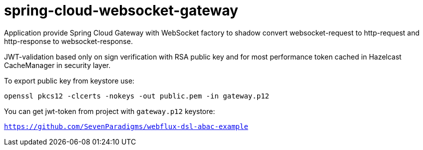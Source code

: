 = spring-cloud-websocket-gateway

Application provide Spring Cloud Gateway with WebSocket factory to shadow
convert websocket-request to http-request and http-response to websocket-response.

JWT-validation based only on sign verification with RSA public key and for most performance token cached in Hazelcast CacheManager in security layer.

To export public key from keystore use:

`openssl pkcs12 -clcerts -nokeys -out public.pem -in gateway.p12`

You can get jwt-token from project with `gateway.p12` keystore:

`https://github.com/SevenParadigms/webflux-dsl-abac-example`